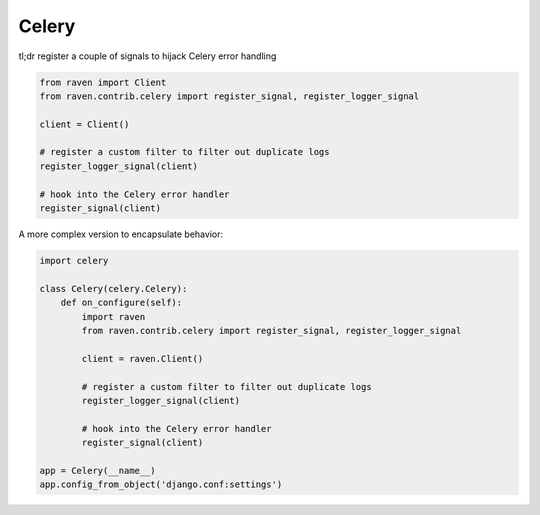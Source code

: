 Celery
======

tl;dr register a couple of signals to hijack Celery error handling

.. code-block:: python

    from raven import Client
    from raven.contrib.celery import register_signal, register_logger_signal

    client = Client()

    # register a custom filter to filter out duplicate logs
    register_logger_signal(client)

    # hook into the Celery error handler
    register_signal(client)


A more complex version to encapsulate behavior:

.. code-block:: python

    import celery

    class Celery(celery.Celery):
        def on_configure(self):
            import raven
            from raven.contrib.celery import register_signal, register_logger_signal

            client = raven.Client()

            # register a custom filter to filter out duplicate logs
            register_logger_signal(client)

            # hook into the Celery error handler
            register_signal(client)

    app = Celery(__name__)
    app.config_from_object('django.conf:settings')
